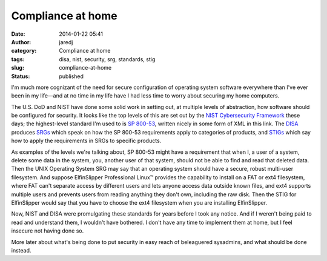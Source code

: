 Compliance at home
##################
:date: 2014-01-22 05:41
:author: jaredj
:category: Compliance at home
:tags: disa, nist, security, srg, standards, stig
:slug: compliance-at-home
:status: published

I'm much more cognizant of the need for secure configuration of
operating system software everywhere than I've ever been in my life—and
at no time in my life have I had less time to worry about securing my
home computers.

The U.S. DoD and NIST have done some solid work in setting out, at
multiple levels of abstraction, how software should be configured for
security. It looks like the top levels of this are set out by the `NIST
Cybersecurity Framework <http://nist.gov/cyberframework/index.cfm>`__
these days; the highest-level standard I'm used to is `SP
800-53 <https://nvd.nist.gov/static/feeds/xml/sp80053/rev4/800-53-controls.xml>`__,
written nicely in some form of XML in this link. The
`DISA <http://disa.mil/>`__ produces
`SRGs <http://iase.disa.mil/srgs/>`__ which speak on how the SP 800-53
requirements apply to categories of products, and
`STIGs <http://iase.disa.mil/stigs/>`__ which say how to apply the
requirements in SRGs to specific products.

As examples of the levels we're talking about, SP 800-53 might have a
requirement that when I, a user of a system, delete some data in the
system, you, another user of that system, should not be able to find and
read that deleted data. Then the UNIX Operating System SRG may say that
an operating system should have a secure, robust multi-user filesystem.
And suppose ElfinSlipper Professional Linux™ provides the capability to
install on a FAT or ext4 filesystem, where FAT can't separate access by
different users and lets anyone access data outside known files, and
ext4 supports multiple users and prevents users from reading anything
they don't own, including the raw disk. Then the STIG for ElfinSlipper
would say that you have to choose the ext4 filesystem when you are
installing ElfinSlipper.

Now, NIST and DISA were promulgating these standards for years before I
took any notice. And if I weren't being paid to read and understand
them, I wouldn't have bothered. I don't have any time to implement them
at home, but I feel insecure not having done so.

More later about what's being done to put security in easy reach of
beleaguered sysadmins, and what should be done instead.
